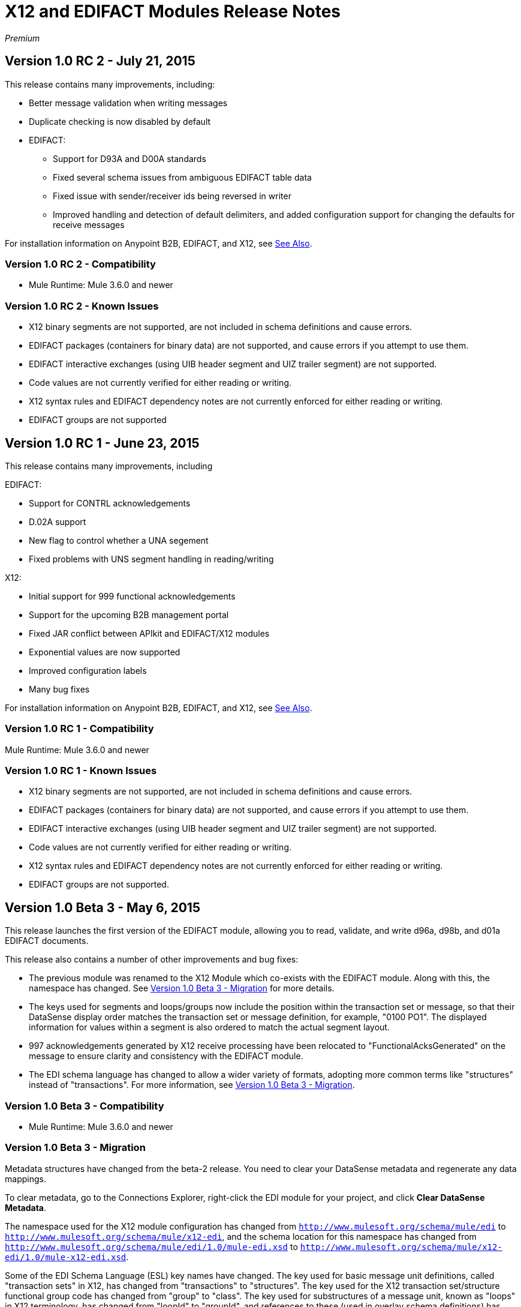 = X12 and EDIFACT Modules Release Notes

_Premium_

== Version 1.0 RC 2 - July 21, 2015

This release contains many improvements, including:

* Better message validation when writing messages
* Duplicate checking is now disabled by default
* EDIFACT:
** Support for D93A and D00A standards
** Fixed several schema issues from ambiguous EDIFACT table data
** Fixed issue with sender/receiver ids being reversed in writer
** Improved handling and detection of default delimiters, and added configuration support for changing the defaults for receive messages

For installation information on Anypoint B2B, EDIFACT, and X12,
see <<See Also>>.

=== Version 1.0 RC 2 - Compatibility

* Mule Runtime: Mule 3.6.0 and newer

=== Version 1.0 RC 2 - Known Issues

* X12 binary segments are not supported, are not included in schema definitions and cause errors.
* EDIFACT packages (containers for binary data) are not supported, and  cause errors if you attempt to use them.
* EDIFACT interactive exchanges (using UIB header segment and UIZ trailer segment) are not supported.
* Code values are not currently verified for either reading or writing.
* X12 syntax rules and EDIFACT dependency notes are not currently enforced for either reading or writing.
* EDIFACT groups are not supported

== Version 1.0 RC 1 - June 23, 2015

This release contains many improvements, including

EDIFACT:

* Support for CONTRL acknowledgements
* D.02A support
* New flag to control whether a UNA segement
* Fixed problems with UNS segment handling in reading/writing

X12:

* Initial support for 999 functional acknowledgements
* Support for the upcoming B2B management portal
* Fixed JAR conflict between APIkit and EDIFACT/X12 modules
* Exponential values are now supported
* Improved configuration labels
* Many bug fixes

For installation information on Anypoint B2B, EDIFACT, and X12,
see <<See Also>>.

=== Version 1.0 RC 1 - Compatibility

Mule Runtime: Mule 3.6.0 and newer

=== Version 1.0 RC 1 - Known Issues

* X12 binary segments are not supported, are not included in schema definitions and cause errors.
* EDIFACT packages (containers for binary data) are not supported, and  cause errors if you attempt to use them.
* EDIFACT interactive exchanges (using UIB header segment and UIZ trailer segment) are not supported.
* Code values are not currently verified for either reading or writing.
* X12 syntax rules and EDIFACT dependency notes are not currently enforced for either reading or writing.
* EDIFACT groups are not supported.

== Version 1.0 Beta 3 - May 6, 2015

This release launches the first version of the EDIFACT module, allowing you to read, validate, and write d96a, d98b, and d01a EDIFACT documents.

This release also contains a number of other improvements and bug fixes:

* The previous module was renamed to the X12 Module which co-exists with the EDIFACT module. Along with this, the namespace has changed. See <<Version 1.0 Beta 3 - Migration>> for more details.
* The keys used for segments and loops/groups now include the position within the transaction set or message, so that their DataSense display order matches the transaction set or message definition, for example,  "0100 PO1". The displayed information for values within a segment is also ordered to match the actual segment layout.
* 997 acknowledgements generated by X12 receive processing have been relocated to "FunctionalAcksGenerated" on the message to ensure clarity and consistency with the EDIFACT module.
* The EDI schema language has changed to allow a wider variety of formats, adopting more common terms like "structures" instead of "transactions". For more information, see <<Version 1.0 Beta 3 - Migration>>.

=== Version 1.0 Beta 3 - Compatibility

* Mule Runtime: Mule 3.6.0 and newer

=== Version 1.0 Beta 3 - Migration

Metadata structures have changed from the beta-2 release. You need to clear your DataSense metadata and regenerate any data mappings.

To clear metadata, go to the Connections Explorer, right-click the EDI module for your project, and click  *Clear DataSense Metadata*.

The namespace used for the X12 module configuration has changed from `http://www.mulesoft.org/schema/mule/edi` to `http://www.mulesoft.org/schema/mule/x12-edi`, and the schema location for this namespace has changed from `http://www.mulesoft.org/schema/mule/edi/1.0/mule-edi.xsd` to `http://www.mulesoft.org/schema/mule/x12-edi/1.0/mule-x12-edi.xsd`.

Some of the EDI Schema Language (ESL) key names have changed. The key used for basic message unit definitions, called "transaction sets" in X12, has changed from "transactions" to "structures". The key used for the X12 transaction set/structure functional group code has changed from "group" to "class". The key used for substructures of a message unit, known as "loops" in X12 terminology, has changed from "loopId" to "groupId", and references to these (used in overlay schema definitions) has changed from "loopIdRef" to "groupIdRef".

=== Version 1.0 Beta 3 - Known Issues

X12 binary segments are not supported - they are ignored. EDIFACT packages (containers for binary data) are not supported, and cause errors if you attempt to use them.

EDIFACT interactive exchanges (using UIB header segment and UIZ trailer segment) are not supported.

Exponential notation for decimal numbers is not currently supported.
Code values are not currently verified for either reading or writing.
X12 syntax rules and EDIFACT dependency notes are not currently enforced for either reading or writing.

EDIFACT groups are not supported in this initial EDIFACT release. Error handling and CONTRL acknowledgement generation is also incomplete.

== See Also

For more information, such as how to install or use the modules described in this guide, see the
link:/anypoint-b2b/anypoint-b2b[Anypoint B2B], link:/anypoint-b2b/edifact-module[EDIFACT Module], link:/anypoint-b2b/x12-module[X12 Module] guides.
